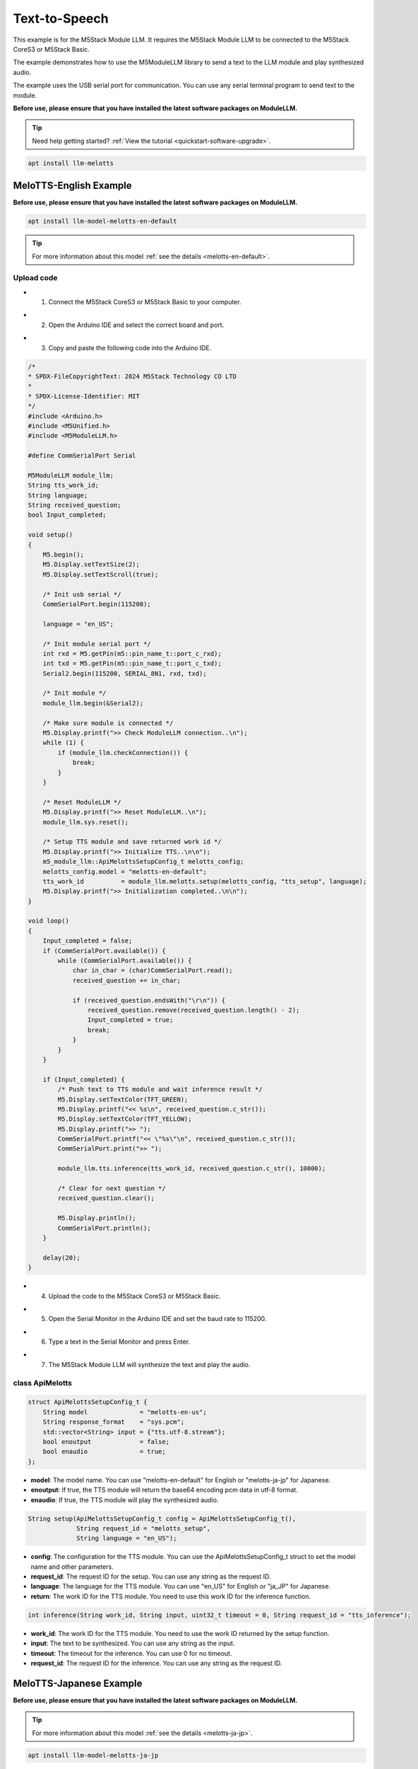 Text-to-Speech
==============

This example is for the M5Stack Module LLM. It requires the M5Stack Module LLM to be connected to the M5Stack CoreS3 or M5Stack Basic.

The example demonstrates how to use the M5ModuleLLM library to send a text to the LLM module and play synthesized audio.

The example uses the USB serial port for communication. You can use any serial terminal program to send text to the module.

**Before use, please ensure that you have installed the latest software packages on ModuleLLM.**

.. tip::

    Need help getting started? :ref:`View the tutorial <quickstart-software-upgrade>`.

.. code-block:: shell

    apt install llm-melotts

.. image:: ../images/arduino/text-to-speech/arduino_tts_000.png
   :alt: Example image

MeloTTS-English Example
-----------------------

**Before use, please ensure that you have installed the latest software packages on ModuleLLM.**

.. code-block:: shell

    apt install llm-model-melotts-en-default

.. tip::

    For more information about this model :ref:`see the details <melotts-en-default>`.

.. image:: ../images/arduino/text-to-speech/arduino_tts_001.png
   :alt: Example image

.. _Upload code:

Upload code
~~~~~~~~~~~

- 1. Connect the M5Stack CoreS3 or M5Stack Basic to your computer.

.. image:: ../images/arduino/text-to-speech/arduino_tts_010.png
   :alt: Example image

- 2. Open the Arduino IDE and select the correct board and port.

.. image:: ../images/arduino/text-to-speech/arduino_tts_003.png
   :alt: Example image

.. image:: ../images/arduino/text-to-speech/arduino_tts_004.png
   :alt: Example image

- 3. Copy and paste the following code into the Arduino IDE.

.. code-block:: cpp

    /*
    * SPDX-FileCopyrightText: 2024 M5Stack Technology CO LTD
    *
    * SPDX-License-Identifier: MIT
    */
    #include <Arduino.h>
    #include <M5Unified.h>
    #include <M5ModuleLLM.h>

    #define CommSerialPort Serial

    M5ModuleLLM module_llm;
    String tts_work_id;
    String language;
    String received_question;
    bool Input_completed;

    void setup()
    {
        M5.begin();
        M5.Display.setTextSize(2);
        M5.Display.setTextScroll(true);

        /* Init usb serial */
        CommSerialPort.begin(115200);

        language = "en_US";

        /* Init module serial port */
        int rxd = M5.getPin(m5::pin_name_t::port_c_rxd);
        int txd = M5.getPin(m5::pin_name_t::port_c_txd);
        Serial2.begin(115200, SERIAL_8N1, rxd, txd);

        /* Init module */
        module_llm.begin(&Serial2);

        /* Make sure module is connected */
        M5.Display.printf(">> Check ModuleLLM connection..\n");
        while (1) {
            if (module_llm.checkConnection()) {
                break;
            }
        }

        /* Reset ModuleLLM */
        M5.Display.printf(">> Reset ModuleLLM..\n");
        module_llm.sys.reset();

        /* Setup TTS module and save returned work id */
        M5.Display.printf(">> Initialize TTS..\n\n");
        m5_module_llm::ApiMelottsSetupConfig_t melotts_config;
        melotts_config.model = "melotts-en-default";
        tts_work_id          = module_llm.melotts.setup(melotts_config, "tts_setup", language);
        M5.Display.printf(">> Initialization completed..\n\n");
    }

    void loop()
    {
        Input_completed = false;
        if (CommSerialPort.available()) {
            while (CommSerialPort.available()) {
                char in_char = (char)CommSerialPort.read();
                received_question += in_char;

                if (received_question.endsWith("\r\n")) {
                    received_question.remove(received_question.length() - 2);
                    Input_completed = true;
                    break;
                }
            }
        }

        if (Input_completed) {
            /* Push text to TTS module and wait inference result */
            M5.Display.setTextColor(TFT_GREEN);
            M5.Display.printf("<< %s\n", received_question.c_str());
            M5.Display.setTextColor(TFT_YELLOW);
            M5.Display.printf(">> ");
            CommSerialPort.printf("<< \"%s\"\n", received_question.c_str());
            CommSerialPort.print(">> ");

            module_llm.tts.inference(tts_work_id, received_question.c_str(), 10000);

            /* Clear for next question */
            received_question.clear();

            M5.Display.println();
            CommSerialPort.println();
        }

        delay(20);
    }

- 4. Upload the code to the M5Stack CoreS3 or M5Stack Basic.

.. image:: ../images/arduino/text-to-speech/arduino_tts_005.png
   :alt: Example image

- 5. Open the Serial Monitor in the Arduino IDE and set the baud rate to 115200.

.. image:: ../images/arduino/text-to-speech/arduino_tts_006.png
   :alt: Example image

- 6. Type a text in the Serial Monitor and press Enter.

.. image:: ../images/arduino/text-to-speech/arduino_tts_007.png
   :alt: Example image

- 7. The M5Stack Module LLM will synthesize the text and play the audio.

.. image:: ../images/arduino/text-to-speech/arduino_tts_011.png
   :alt: Example image

class ApiMelotts
~~~~~~~~~~~~~~~~

.. code-block:: cpp

    struct ApiMelottsSetupConfig_t {
        String model              = "melotts-en-us";
        String response_format    = "sys.pcm";
        std::vector<String> input = {"tts.utf-8.stream"};
        bool enoutput             = false;
        bool enaudio              = true;
    };

- **model**: The model name. You can use "melotts-en-default" for English or "melotts-ja-jp" for Japanese.
- **enoutput**: If true, the TTS module will return the base64 encoding pcm data in utf-8 format.
- **enaudio**: If true, the TTS module will play the synthesized audio.

.. code-block:: cpp

    String setup(ApiMelottsSetupConfig_t config = ApiMelottsSetupConfig_t(), 
                 String request_id = "melotts_setup",
                 String language = "en_US");

- **config**: The configuration for the TTS module. You can use the ApiMelottsSetupConfig_t struct to set the model name and other parameters.
- **request_id**: The request ID for the setup. You can use any string as the request ID.
- **language**: The language for the TTS module. You can use "en_US" for English or "ja_JP" for Japanese.
- **return**: The work ID for the TTS module. You need to use this work ID for the inference function.

.. code-block:: cpp

    int inference(String work_id, String input, uint32_t timeout = 0, String request_id = "tts_inference");

- **work_id**: The work ID for the TTS module. You need to use the work ID returned by the setup function.
- **input**: The text to be synthesized. You can use any string as the input.
- **timeout**: The timeout for the inference. You can use 0 for no timeout.
- **request_id**: The request ID for the inference. You can use any string as the request ID.

MeloTTS-Japanese Example
------------------------

**Before use, please ensure that you have installed the latest software packages on ModuleLLM.**

.. tip::

    For more information about this model :ref:`see the details <melotts-ja-jp>`.

.. code-block:: shell

    apt install llm-model-melotts-ja-jp

.. image:: ../images/arduino/text-to-speech/arduino_tts_002.png
   :alt: Example image

Upload code
~~~~~~~~~~~

.. tip::

    How to use this code :ref:`View the tutorial <Upload code>`.

.. code-block:: cpp

    /*
    * SPDX-FileCopyrightText: 2024 M5Stack Technology CO LTD
    *
    * SPDX-License-Identifier: MIT
    */
    #include <Arduino.h>
    #include <M5Unified.h>
    #include <M5ModuleLLM.h>

    #define CommSerialPort Serial

    M5ModuleLLM module_llm;
    String tts_work_id;
    String language;
    String received_question;
    bool Input_completed;

    void setup()
    {
        M5.begin();
        M5.Display.setTextSize(2);
        M5.Display.setTextScroll(true);
        M5.Display.setFont(&fonts::efontJA_12);

        /* Init usb serial */
        CommSerialPort.begin(115200);

        language = "ja_JP";

        /* Init module serial port */
        int rxd = M5.getPin(m5::pin_name_t::port_c_rxd);
        int txd = M5.getPin(m5::pin_name_t::port_c_txd);
        Serial2.begin(115200, SERIAL_8N1, rxd, txd);

        /* Init module */
        module_llm.begin(&Serial2);

        /* Make sure module is connected */
        M5.Display.printf(">> ModuleLLM 接続を確認してください。\n");
        while (1) {
            if (module_llm.checkConnection()) {
                break;
            }
        }

        /* Reset ModuleLLM */
        M5.Display.printf(">> ModuleLLM をリセットします。\n");
        module_llm.sys.reset();

        /* Setup TTS module and save returned work id */
        M5.Display.printf(">> TTS を初期化します。\n\n");
        m5_module_llm::ApiMelottsSetupConfig_t melotts_config;
        melotts_config.model = "melotts-ja-jp";
        tts_work_id          = module_llm.melotts.setup(melotts_config, "tts_setup", language);
        M5.Display.printf(">> 初期化が完了しました。\n\n");
    }

    void loop()
    {
        Input_completed = false;
        if (CommSerialPort.available()) {
            while (CommSerialPort.available()) {
                char in_char = (char)CommSerialPort.read();
                received_question += in_char;

                if (received_question.endsWith("\r\n")) {
                    received_question.remove(received_question.length() - 2);
                    Input_completed = true;
                    break;
                }
            }
        }

        if (Input_completed) {
            /* Push text to TTS module and wait inference result */
            M5.Display.setTextColor(TFT_GREEN);
            M5.Display.printf("<< %s\n", received_question.c_str());
            M5.Display.setTextColor(TFT_YELLOW);
            M5.Display.printf(">> ");
            CommSerialPort.printf("<< \"%s\"\n", received_question.c_str());
            CommSerialPort.print(">> ");

            module_llm.tts.inference(tts_work_id, received_question.c_str(), 10000);

            /* Clear for next question */
            received_question.clear();

            M5.Display.println();
            CommSerialPort.println();
        }

        delay(20);
    }

.. image:: ../images/arduino/text-to-speech/arduino_tts_009.png
   :alt: Example image

.. image:: ../images/arduino/text-to-speech/arduino_tts_012.png
   :alt: Example image